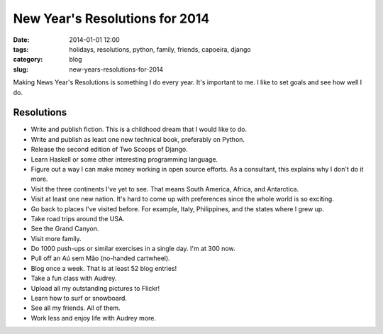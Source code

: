 ===============================
New Year's Resolutions for 2014
===============================

:date: 2014-01-01 12:00
:tags: holidays, resolutions, python, family, friends, capoeira, django
:category: blog
:slug: new-years-resolutions-for-2014

Making News Year's Resolutions is something I do every year. It's important to me. I like to set goals and see how well I do.

Resolutions
===========

* Write and publish fiction. This is a childhood dream that I would like to do.
* Write and publish as least one new technical book, preferably on Python.
* Release the second edition of Two Scoops of Django.
* Learn Haskell or some other interesting programming language.
* Figure out a way I can make money working in open source efforts. As a consultant, this explains why I don't do it more.
* Visit the three continents I've yet to see. That means South America, Africa, and Antarctica.
* Visit at least one new nation. It's hard to come up with preferences since the whole world is so exciting.
* Go back to places I've visited before. For example, Italy, Philippines, and the states where I grew up.
* Take road trips around the USA.
* See the Grand Canyon.
* Visit more family.
* Do 1000 push-ups or similar exercises in a single day. I'm at 300 now.
* Pull off an Aú sem Mão (no-handed cartwheel).
* Blog once a week. That is at least 52 blog entries!
* Take a fun class with Audrey.
* Upload all my outstanding pictures to Flickr!
* Learn how to surf or snowboard.
* See all my friends. All of them.
* Work less and enjoy life with Audrey more.
